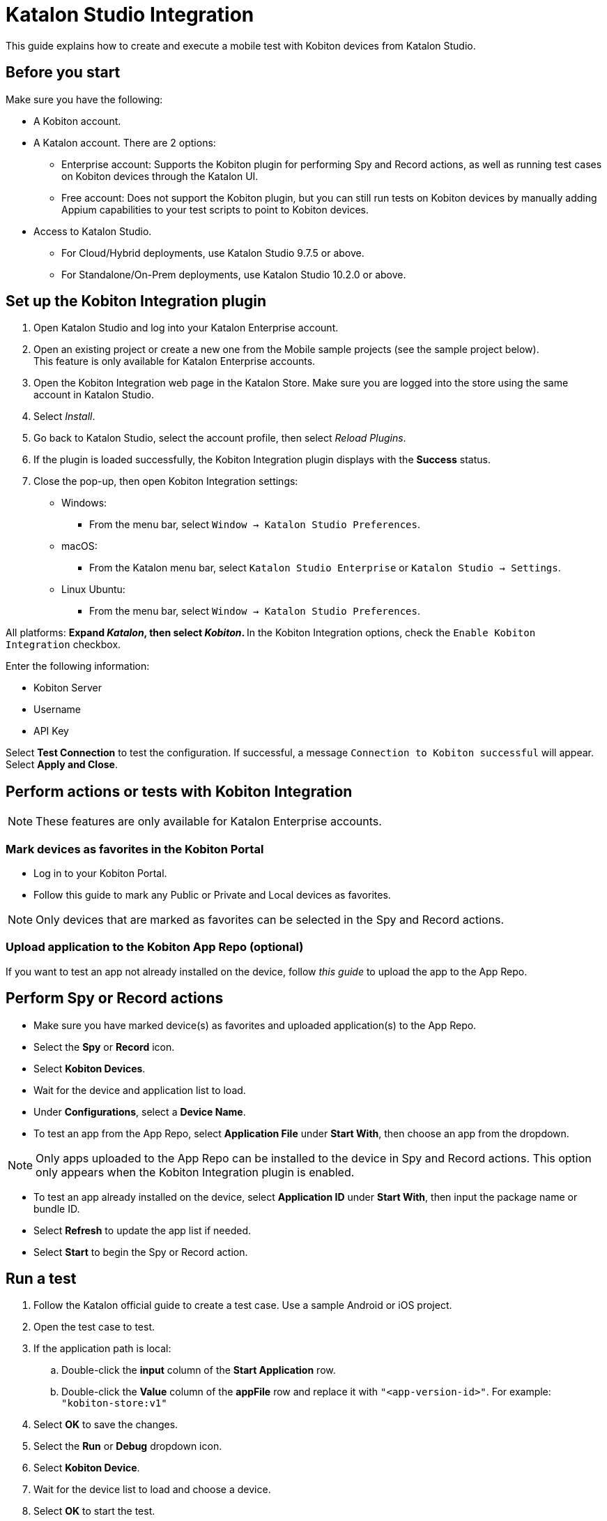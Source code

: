 = Katalon Studio Integration

This guide explains how to create and execute a mobile test with Kobiton devices from Katalon Studio.

== Before you start

Make sure you have the following:

* A Kobiton account.
* A Katalon account. There are 2 options:
** Enterprise account: Supports the Kobiton plugin for performing Spy and Record actions, as well as running test cases on Kobiton devices through the Katalon UI.
** Free account: Does not support the Kobiton plugin, but you can still run tests on Kobiton devices by manually adding Appium capabilities to your test scripts to point to Kobiton devices.
* Access to Katalon Studio.
** For Cloud/Hybrid deployments, use Katalon Studio 9.7.5 or above.
** For Standalone/On-Prem deployments, use Katalon Studio 10.2.0 or above.

== Set up the Kobiton Integration plugin

. Open Katalon Studio and log into your Katalon Enterprise account.
. Open an existing project or create a new one from the Mobile sample projects (see the sample project below). +
  This feature is only available for Katalon Enterprise accounts.

. Open the Kobiton Integration web page in the Katalon Store. Make sure you are logged into the store using the same account in Katalon Studio.
. Select _Install_.
. Go back to Katalon Studio, select the account profile, then select _Reload Plugins_.
. If the plugin is loaded successfully, the Kobiton Integration plugin displays with the *Success* status.
. Close the pop-up, then open Kobiton Integration settings:

* Windows:
** From the menu bar, select `Window → Katalon Studio Preferences`.

* macOS:
** From the Katalon menu bar, select `Katalon Studio Enterprise` or `Katalon Studio → Settings`.

* Linux Ubuntu:
** From the menu bar, select `Window → Katalon Studio Preferences`.

All platforms:
** Expand _Katalon_, then select _Kobiton_.
** In the Kobiton Integration options, check the `Enable Kobiton Integration` checkbox.

Enter the following information:

* Kobiton Server
* Username
* API Key

Select *Test Connection* to test the configuration. If successful, a message `Connection to Kobiton successful` will appear.  
Select *Apply and Close*.

== Perform actions or tests with Kobiton Integration

[NOTE]
====
These features are only available for Katalon Enterprise accounts.
====

=== Mark devices as favorites in the Kobiton Portal

* Log in to your Kobiton Portal.
* Follow this guide to mark any Public or Private and Local devices as favorites.

[NOTE]
====
Only devices that are marked as favorites can be selected in the Spy and Record actions.
====

=== Upload application to the Kobiton App Repo (optional)

If you want to test an app not already installed on the device, follow _this guide_ to upload the app to the App Repo.

== Perform Spy or Record actions

* Make sure you have marked device(s) as favorites and uploaded application(s) to the App Repo.
* Select the *Spy* or *Record* icon.
* Select *Kobiton Devices*.
* Wait for the device and application list to load.
* Under *Configurations*, select a *Device Name*.
* To test an app from the App Repo, select *Application File* under *Start With*, then choose an app from the dropdown.

[NOTE]
====
Only apps uploaded to the App Repo can be installed to the device in Spy and Record actions.  
This option only appears when the Kobiton Integration plugin is enabled.
====

* To test an app already installed on the device, select *Application ID* under *Start With*, then input the package name or bundle ID.
* Select *Refresh* to update the app list if needed.
* Select *Start* to begin the Spy or Record action.

== Run a test

. Follow the Katalon official guide to create a test case. Use a sample Android or iOS project.
. Open the test case to test.
. If the application path is local:
.. Double-click the *input* column of the *Start Application* row.
.. Double-click the *Value* column of the *appFile* row and replace it with `"<app-version-id>"`.  
   For example: `"kobiton-store:v1"`

. Select *OK* to save the changes.
. Select the *Run* or *Debug* dropdown icon.
. Select *Kobiton Device*.
. Wait for the device list to load and choose a device.
. Select *OK* to start the test.
. Wait for test execution and view the result.

== Add Appium capabilities to run a Katalon script on Kobiton devices

[NOTE]
====
This option only appears when the Kobiton Integration plugin is enabled.
====

== Create a test case in Katalon

* Follow the Katalon official guide to create a test case.
* You may also use the sample Android or iOS project.

== Retrieve Appium capabilities for Kobiton devices

* Log in to the Kobiton Portal.
* Follow _this guide_ to retrieve the Appium capabilities.
* Select _Java_ as the language.
* Select *Hybrid/Native* under *App Type*, then the app.
* Copy the capabilities.

== Modify the Katalon script to add Appium capabilities

. Open Katalon Studio and the test case.
. Switch to *Script view*.
. Add the following lines *before the import directives*:

=== For Android:
[source,java]
----
import org.openqa.selenium.remote.DesiredCapabilities
import com.kms.katalon.core.appium.driver.AppiumDriverManager
import com.kms.katalon.core.mobile.driver.MobileDriverType
import io.appium.java_client.android.AndroidDriver
----

=== For iOS:
[source,java]
----
import org.openqa.selenium.remote.DesiredCapabilities
import com.kms.katalon.core.appium.driver.AppiumDriverManager
import com.kms.katalon.core.mobile.driver.MobileDriverType
import io.appium.java_client.ios.IOSDriver
----

[NOTE]
====
Skip adding imports that are already in the test case.
====

. Replace `Mobile.startApplication(...)` with the copied capabilities.
. Add the following line after:

=== For Android:
[source,java]
----
AppiumDriverManager.createMobileDriver(MobileDriverType.ANDROID_DRIVER, capabilities, new URL(kobitonServerUrl))
----

=== For iOS:
[source,java]
----
AppiumDriverManager.createMobileDriver(MobileDriverType.IOS_DRIVER, capabilities, new URL(kobitonServerUrl))
----

. Example added capabilities:

[source,java]
----
String kobitonServerUrl = "https://username:apiKey@api.kobiton.com/wd/hub";
DesiredCapabilities capabilities = new DesiredCapabilities();
capabilities.setCapability("kobiton:sessionName", "Automation test session");
capabilities.setCapability("appium:app", "kobiton-store:v722859");
capabilities.setCapability("kobiton:groupId", 13622);
capabilities.setCapability("kobiton:deviceGroup", "KOBITON");
capabilities.setCapability("appium:deviceName", "Galaxy Tab S7");
capabilities.setCapability("platformVersion", "12");
capabilities.setCapability("platformName", "Android");
capabilities.setCapability("kobiton:retainDurationInSeconds", 0);
----

== Run the test

* Select either the *Run* or *Debug* icon.
* Wait for test execution.
* Do _not_ select the Kobiton Device from the dropdown — Appium capabilities handle everything.
